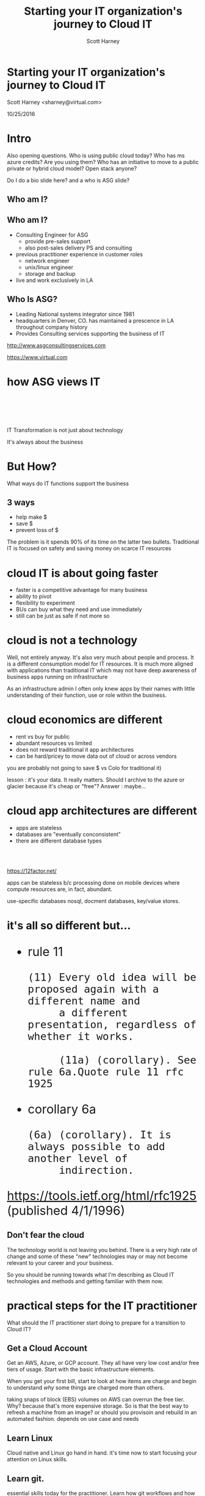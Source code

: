 #+TITLE: Starting your IT organization's journey to Cloud IT
#+AUTHOR: Scott Harney
#+OPTIONS: toc:nil num:nil reveal-title-slide:nil
#+OPTIONS: reveal-single-file:t
#+REVEAL_HLEVEL: 1
#+REVEAL_THEME: blood
#+REVEAL_MAX_SCALE: 10

* Starting your IT organization's journey to Cloud IT
:PROPERTIES: 
:reveal_background: ./asg_slide_bg.png
:reveal_background_trans: slide
:END:
Scott Harney <sharney@virtual.com>

10/25/2016

* Intro
:PROPERTIES: 
:reveal_background: ./asg_slide_bg.png
:reveal_background_trans: slide
:END:

#+BEGIN_NOTES
Also opening questions. Who is using public cloud today? Who has ms azure
credits? Are you using them? Who has an initiative to move to a public private
or hybrid cloud model? Open stack anyone?

Do I do a bio slide here? and a who is ASG slide?
#+END_NOTES

** Who am I?
:PROPERTIES: 
:reveal_background: ./asg_slide_bg.png
:reveal_background_trans: slide
:END:

[[https://cdn-images-1.medium.com/max/600/1*snTXFElFuQLSFDnvZKJ6IA.png]]

** Who am I?
:PROPERTIES: 
:reveal_background: ./asg_slide_bg.png
:reveal_background_trans: slide
:END:
 
#+ATTR_REVEAL: :frag (appear)
- Consulting Engineer for ASG
  - provide pre-sales support
  - also post-sales delivery PS and consulting
- previous practitioner experience in customer roles
  - network engineer
  - unix/linux engineer
  - storage and backup
- live and work exclusively in LA

** Who Is ASG?
:PROPERTIES: 
:reveal_background: ./asg_slide_bg.png
:reveal_background_trans: slide
:END:

- Leading National systems integrator since 1981
- headquarters in Denver, CO. has maintained a prescence in LA throughout
  company history
- Provides Consulting services supporting the business of IT

[[http://www.asgconsultingservices.com]]
 
[[https://www.virtual.com]]

* how ASG views IT 
:PROPERTIES: 
:reveal_background: ./asg_slide_bg.png
:reveal_background_trans: slide
:END:

#+ATTR_HTML: :align left :width 40% :height 40%
[[./5points.png]]

#+HTML: <br><br><br><br>
#+ATTR_HTML: :align right 
   IT Transformation is not just about technology
#+ATTR_REVEAL: :frag appear
It's always about the business

* But How?
:PROPERTIES: 
:reveal_background: ./asg_slide_bg.png
:reveal_background_trans: slide
:END:

What ways do IT functions support the business

** 3 ways
:PROPERTIES: 
:reveal_background: ./asg_slide_bg.png
:reveal_background_trans: slide
:END:

#+ATTR_REVEAL: :frag (appear)
- help make $
- save $
- prevent loss of $
  
#+ATTR_HTML: :align left
#+ATTR_REVEAL: :frag (grow)
The problem is it spends 90% of its time on the latter two bullets. Traditional
IT is focused on safety and saving money on scarce IT resources

* cloud IT is about going faster 
:PROPERTIES: 
:reveal_background: ./asg_slide_bg.png
:reveal_background_trans: slide
:END:


#+ATTR_REVEAL: :frag (appear)
- faster is a competitive advantage for many business 
- ability to pivot
- flexibility to experiment
- BUs can buy what they need and use immediately  
- still can be just as safe if not more so 

* cloud is not a technology 
:PROPERTIES: 
:reveal_background: ./asg_slide_bg.png
:reveal_background_trans: slide
:END:

#+ATTR_HTML: :align left
Well, not entirely anyway. It's also very much about people and process. It is a
different consumption model for IT resources. It is much more aligned with
applications than traditional IT which may not have deep awareness of business
apps running on infrastructure 

#+BEGIN_NOTES
As an infrastructure admin I often only knew apps by their names with little
understanding of their function, use or role within the business.
#+END_NOTES

* cloud economics are different
:PROPERTIES: 
:reveal_background: ./asg_slide_bg.png
:reveal_background_trans: slide
:END:

#+ATTR_REVEAL: :frag (appear)
- rent vs buy for public 
- abundant resources vs limited 
- does not reward traditional it app architectures
- can be hard/pricey to move data out of cloud or across vendors 

  
#+BEGIN_NOTES
you are probably not going to save $ vs Colo for traditional it)

lesson : it's your data. It really matters. Should I archive to the azure or
glacier because it's cheap or "free"? Answer : maybe...
#+END_NOTES

* cloud app architectures are different 
:PROPERTIES: 
:reveal_background: ./asg_slide_bg.png
:reveal_background_trans: slide
:END:

#+ATTR_REVEAL: :frag (roll-in)
- apps are stateless
- databases are "eventually conconsistent"
- there are different database types

#+HTML: <br><br>
#+ATTR_REVEAL: :frag (roll-in)
[[https://12factor.net/]] 

#+BEGIN_NOTES
apps can be stateless b/c processing done on mobile devices where compute
resources are, in fact, abundant.

use-specific databases nosql, docment databases, key/value stores.  
#+END_NOTES

* it's all so different but...
:PROPERTIES: 
:reveal_background: ./asg_slide_bg.png
:reveal_background_trans: slide
:END:

#+BEGIN_HTML 
<div style="font-size:xx-large;">
#+END_HTML

#+ATTR_REVEAL: :frag (appear)
- rule 11
  #+BEGIN_EXAMPLE
     (11) Every old idea will be proposed again with a different name and
          a different presentation, regardless of whether it works.
  
          (11a) (corollary). See rule 6a.Quote rule 11 rfc 1925
  #+END_EXAMPLE
- corollary 6a
  #+BEGIN_EXAMPLE
          (6a) (corollary). It is always possible to add another level of
               indirection.
  #+END_EXAMPLE

#+ATTR_REVEAL: :frag (appear)
[[https://tools.ietf.org/html/rfc1925]] (published 4/1/1996)

#+BEGIN_HTML
</div>
#+END_HTML

** Don't fear the cloud
:PROPERTIES: 
:reveal_background: ./asg_slide_bg.png
:reveal_background_trans: slide
:END:

#+ATTR_HTML: :align left
The technology world is not leaving you behind.  There is a very high rate of
change and some of these "new" technologies may or may not become relevant to
your career and your business. 

#+ATTR_HTML: :align left
So you should be running towards what I'm describing as Cloud IT technologies
and methods and getting familiar with them now. 
  
* practical steps for the IT practitioner
:PROPERTIES: 
:reveal_background: ./asg_slide_bg.png
:reveal_background_trans: slide
:END:

What should the IT practitioner start doing to prepare for a transition to Cloud
IT? 

** Get a Cloud Account
:PROPERTIES: 
:reveal_background: ./asg_slide_bg.png
:reveal_background_trans: slide
:END:

#+ATTR_HTML: :align left
Get an AWS, Azure, or GCP account. They all have very low cost and/or free tiers
of usage. Start with the basic infrastructure elements.

#+ATTR_HTML: :align left
When you get your first bill, start to look at how items are charge and begin to
understand /why/ some things are charged more than others.

#+BEGIN_NOTES
taking snaps of block (EBS) volumes on AWS can overrun the free tier. Why?
because that's more expensive storage.  So is that the best way to refresh a
machine from an image?  or should you provisoin and rebuild in an automated
fashion.  depends on use case and needs
#+END_NOTES

** Learn Linux
:PROPERTIES: 
:reveal_background: ./asg_slide_bg.png
:reveal_background_trans: slide
:END:

#+ATTR_HTML: :align left
Cloud native and Linux go hand in hand.  it's time now to start focusing your
attention on Linux skills.  

** Learn git.
:PROPERTIES: 
:reveal_background: ./asg_slide_bg.png
:reveal_background_trans: slide
:END:

#+ATTR_HTML: :align left
essential skills today for the practitioner.  Learn how git workflows and how to
collaborate with others. Understant the value of cheap branching and
simultaneous work with multiple teammates.

#+ATTR_HTML: :align left
There are numerous web based resources.  Reach out to me and I'll point you to some.

** Learn automation tools
:PROPERTIES: 
:reveal_background: ./asg_slide_bg.png
:reveal_background_trans: slide
:END:

- Chef
- Puppet
- Ansible
- Salt

#+BEGIN_NOTES
These are all examples of declarative syntax based systems. This is a bit
different than the imperative approach of typical scripting.  the later is
valuable and can get you some time back but it's super specific.  it's the
difference between making a sandwatch and ordering one be made at the drive
through (API call).  this is a fundamental concept in cloud IT
verbally mention powershell and python
#+END_NOTES

** Learn automation tools
:PROPERTIES: 
:reveal_background: ./asg_slide_bg.png
:reveal_background_trans: slide
:END:
[[https://imgs.xkcd.com/comics/the_general_problem.png]] 

#+ATTR_REVEAL: :frag (appear)
The investment may take longer than brute force initially but you're playing a
long game


** Get out of your comfort zone
:PROPERTIES: 
:reveal_background: ./asg_slide_bg.png
:reveal_background_trans: slide
:END:

#+ATTR_HTML: :align left
If you feel out of depth and this is hard, you're (probably) doing it right.
Make the time investment

* What should an IT leader do?
:PROPERTIES: 
:reveal_background: ./asg_slide_bg.png
:reveal_background_trans: slide
:END:

What steps can an IT leader take to prepare for Cloud IT

** Talk to the business
:PROPERTIES: 
:reveal_background: ./asg_slide_bg.png
:reveal_background_trans: slide
:END:

#+ATTR_HTML: :align left
Get IT and business leaderstalking. Understand what they want out if it and how they
use it. If they use cloud find out what for and why. 

#+ATTR_HTML: :align left
If the answer is that IT can't respond to needs fast enough so they are going
around IT, that's an important signal.

** Foster Innovation
:PROPERTIES: 
:reveal_background: ./asg_slide_bg.png
:reveal_background_trans: slide
:END:

#+ATTR_REVEAL: :frag (appear)
+ Give your IT team room to learn and change
+ Encourage education
+ Recognize that processes may have to change
+ And incentives
+ Make better risk calculations

#+BEGIN_NOTES
people need space to work. Send them to educational events that aren't the same.
Get them to report back to the team what they learned.  

This is cultural change.  you can quash it or you can give it room to grow.  

incentives may need realignment and you need to better understand what risks are
worth taking.  Are you rewarding the status quo and minimal change via your policies?
#+END_NOTES

** Find peers
:PROPERTIES: 
:reveal_background: ./asg_slide_bg.png
:reveal_background_trans: slide
:END:

#+ATTR_HTML: :align left
Get out into the community. Find peer customers. Find trusted advisors(like asg)
to extend staff and introduce new modes of operating

** Find trusted advisors
:PROPERTIES: 
:reveal_background: ./asg_slide_bg.png
:reveal_background_trans: slide
:END:
#+ATTR_HTML: :align left

#+ATTR_HTML: :align left
Talk to your technology partners. Ask them probing questions. What are they
asking you?  How can they help you make start this journey

*** Themes to listen for:
:PROPERTIES: 
:reveal_background: ./asg_slide_bg.png
:reveal_background_trans: slide
:END:
- faster 
- automated 
- simplified ops 
- self provisioning
- visibility 
- multi tenant 

* ASG can help
:PROPERTIES: 
:reveal_background: ./asg_slide_bg.png
:reveal_background_trans: slide
:END:

#+ATTR_HTML: :align left
With our Application Mapping Service and Cloud Roadmap Service

** 
:PROPERTIES: 
:reveal_background: ./asg_slide_bg.png
:reveal_background_trans: slide
:END:

[[./ASG-AppMap-slide1.png]]

** 
:PROPERTIES: 
:reveal_background: ./asg_slide_bg.png
:reveal_background_trans: slide
:END:

[[./ASG-AppMap-slide2.png]]

** 
:PROPERTIES: 
:reveal_background: ./asg_slide_bg.png 
:reveal_background_trans: slide
:END:

[[./ASG-AppMap-slide3.png]]

* ASG and Tintri
:PROPERTIES: 
:reveal_background: ./asg_slide_bg.png
:reveal_background_trans: slide
:END:
#+ATTR_HTML: :align left

ASG partners with Tintri. Tintri's VM-aware storage is an example of a product
that provides many of the attributes to ready enterprise customers to being
moving to cloud-like IT.  

How?

** 
:PROPERTIES: 
:reveal_background: white
:reveal_background: ./tintri_slide1.png
:reveal_background_trans: slide
:END:

** 
:PROPERTIES: 
:reveal_background: white
:reveal_background: ./tintri_slide2.png
:reveal_background_trans: slide
:END:

** 
:PROPERTIES: 
:reveal_background: white
:reveal_background: ./tintri_slide3.png
:reveal_background_trans: slide
:END:

** 
:PROPERTIES: 
:reveal_background: white
:reveal_background: ./tintri_slide4.png
:reveal_background_trans: slide
:END:

** 
:PROPERTIES: 
:reveal_background: white
:reveal_background: ./tintri_slide5.png
:reveal_background_trans: slide
:END:

** 
:PROPERTIES: 
:reveal_background: white
:reveal_background: ./tintri_slide6.png
:reveal_background_trans: slide
:END:


** 
:PROPERTIES: 
:reveal_background: white
:reveal_background: ./tintri_slide7.png
:reveal_background_trans: slide
:END:


* Thank you
:PROPERTIES: 
:reveal_background: ./asg_slide_bg.png
:reveal_background_trans: slide
:END:

Questions?
